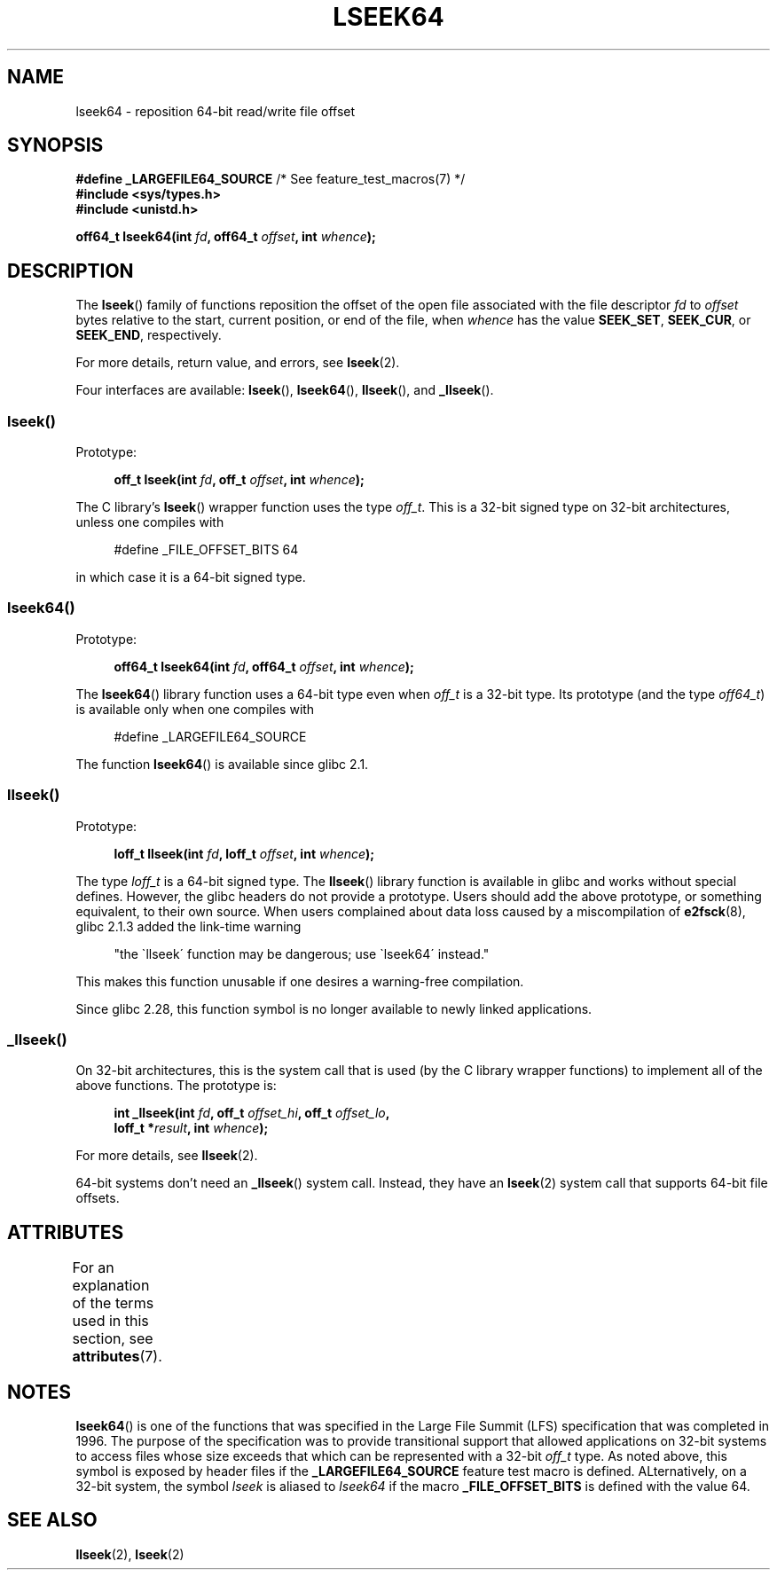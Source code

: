 .\" Copyright 2004 Andries Brouwer <aeb@cwi.nl>.
.\" and Copyright (c) 2020 Michael Kerrisk <mtk.manpages@gmail.com>
.\"
.\" SPDX-License-Identifier: Linux-man-pages-copyleft
.\"
.TH LSEEK64 3 2021-03-22 "Linux" "Linux Programmer's Manual"
.SH NAME
lseek64 \- reposition 64-bit read/write file offset
.SH SYNOPSIS
.nf
.BR "#define _LARGEFILE64_SOURCE" "     /* See feature_test_macros(7) */"
.B #include <sys/types.h>
.B #include <unistd.h>
.PP
.BI "off64_t lseek64(int " fd ", off64_t " offset ", int " whence );
.fi
.SH DESCRIPTION
The
.BR lseek ()
family of functions reposition the offset of the open file associated
with the file descriptor
.I fd
to
.I offset
bytes relative to the start, current position, or end of the file,
when
.I whence
has the value
.BR SEEK_SET ,
.BR SEEK_CUR ,
or
.BR SEEK_END ,
respectively.
.PP
For more details, return value, and errors, see
.BR lseek (2).
.PP
Four interfaces are available:
.BR lseek (),
.BR lseek64 (),
.BR llseek (),
and
.BR _llseek ().
.\"
.\" For some background details, see:
.\" https://lore.kernel.org/linux-man/CAKgNAkhNSWR3uYhYYaxx74fZfJ3JrpfAAPVrK0AFk_cAOUsbDg@mail.gmail.com/
.\"
.SS lseek()
Prototype:
.PP
.in +4n
.EX
.BI "off_t lseek(int " fd ", off_t " offset ", int " whence );
.EE
.in
.PP
The C library's
.BR lseek ()
wrapper function uses the type
.IR off_t .
This is a 32-bit signed type on 32-bit architectures, unless one
compiles with
.PP
.in +4n
.EX
#define _FILE_OFFSET_BITS 64
.EE
.in
.PP
in which case it is a 64-bit signed type.
.SS lseek64()
Prototype:
.PP
.in +4n
.EX
.BI "off64_t lseek64(int " fd ", off64_t " offset ", int " whence );
.EE
.in
.PP
The
.BR lseek64 ()
library function uses a 64-bit type even when
.I off_t
is a 32-bit type.
Its prototype (and the type
.IR off64_t )
is available only when one compiles with
.PP
.in +4n
.EX
#define _LARGEFILE64_SOURCE
.EE
.in
.PP
The function
.BR lseek64 ()
.\" in glibc 2.0.94, not in 2.0.6
is available since glibc 2.1.
.\"
.SS llseek()
Prototype:
.PP
.in +4n
.EX
.BI "loff_t llseek(int " fd ", loff_t " offset ", int " whence );
.EE
.in
.PP
The type
.I loff_t
is a 64-bit signed type.
The
.BR llseek ()
library function is available in glibc and works without special defines.
However, the glibc headers do not provide a prototype.
Users should add
the above prototype, or something equivalent, to their own source.
When users complained about data loss caused by a miscompilation of
.BR e2fsck (8),
glibc 2.1.3 added the link-time warning
.PP
.in +4n
"the \`llseek\' function may be dangerous; use \`lseek64\' instead."
.in
.PP
This makes this function unusable if one desires a warning-free
compilation.
.PP
Since glibc 2.28,
.\" glibc commit 5c5c0dd747070db624c8e2c43691cec854f114ef
this function symbol is no longer available to newly linked applications.
.\"
.SS _llseek()
On 32-bit architectures,
this is the system call that is used (by the C library wrapper functions)
to implement all of the above functions.
The prototype is:
.PP
.in +4n
.EX
.BI "int _llseek(int " fd ", off_t " offset_hi ", off_t " offset_lo ,
.BI "            loff_t *" result ", int " whence );
.EE
.in
.PP
For more details, see
.BR llseek (2).
.PP
64-bit systems don't need an
.BR _llseek ()
system call.
Instead, they have an
.BR lseek (2)
system call that supports 64-bit file offsets.
.\" In arch/x86/entry/syscalls/syscall_32.tbl,
.\" we see the following line:
.\"
.\"    140     i386    _llseek                 sys_llseek
.\"
.\" This is essentially telling us that 'sys_llseek' (the name generated
.\" by SYSCALL_DEFINE5(llseek...)) is exposed to user-space as system call
.\" number 140, and that system call number will (IIUC) be exposed in
.\" autogenerated headers with the name "__NR__llseek" (i.e., "_llseek").
.\" The "i386" is telling us that this happens in i386 (32-bit Intel).
.\" There is nothing equivalent on x86-64, because 64 bit systems don't
.\" need an _llseek system call.
.SH ATTRIBUTES
For an explanation of the terms used in this section, see
.BR attributes (7).
.ad l
.nh
.TS
allbox;
lbx lb lb
l l l.
Interface	Attribute	Value
T{
.BR lseek64 ()
T}	Thread safety	MT-Safe
.TE
.hy
.ad
.sp 1
.SH NOTES
.BR lseek64 ()
is one of the functions that was specified in the Large File Summit (LFS)
specification that was completed in 1996.
The purpose of the specification was to provide transitional support
that allowed applications on 32-bit systems to access
files whose size exceeds that which can be represented with a 32-bit
.IR off_t
type.
As noted above, this symbol is exposed by header files if the
.B _LARGEFILE64_SOURCE
feature test macro is defined.
ALternatively, on a 32-bit system, the symbol
.I lseek
is aliased to
.I lseek64
if the macro
.B _FILE_OFFSET_BITS
is defined with the value 64.
.SH SEE ALSO
.BR llseek (2),
.BR lseek (2)
